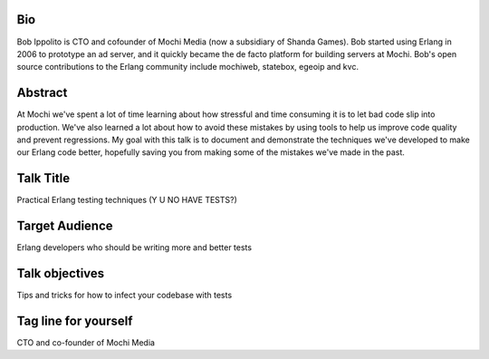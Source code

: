 Bio
---

Bob Ippolito is CTO and cofounder of Mochi Media (now a subsidiary of
Shanda Games). Bob started using Erlang in 2006 to prototype an ad
server, and it quickly became the de facto platform for building
servers at Mochi. Bob's open source contributions to the Erlang
community include mochiweb, statebox, egeoip and kvc.

Abstract
--------

At Mochi we've spent a lot of time learning about how stressful and
time consuming it is to let bad code slip into production. We've also
learned a lot about how to avoid these mistakes by using tools to help
us improve code quality and prevent regressions. My goal with this
talk is to document and demonstrate the techniques we've developed to
make our Erlang code better, hopefully saving you from making some of
the mistakes we've made in the past.

Talk Title
----------

Practical Erlang testing techniques (Y U NO HAVE TESTS?)

Target Audience
---------------

Erlang developers who should be writing more and better tests

Talk objectives
---------------

Tips and tricks for how to infect your codebase with tests

Tag line for yourself
---------------------

CTO and co-founder of Mochi Media

